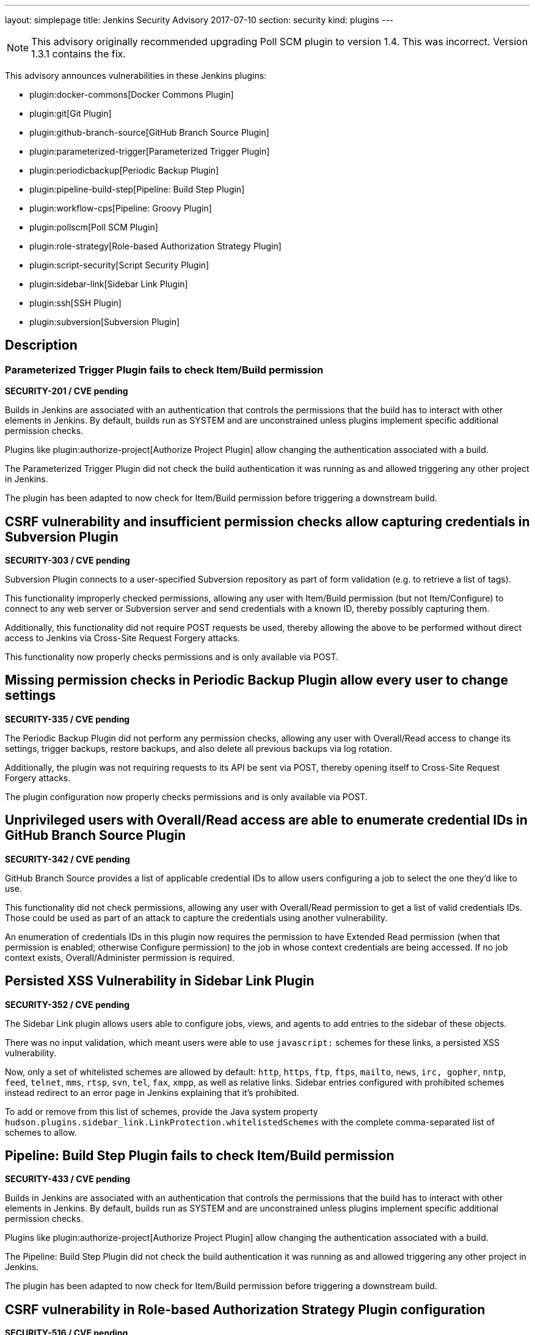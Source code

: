 ---
layout: simplepage
title: Jenkins Security Advisory 2017-07-10
section: security
kind: plugins
---

NOTE: This advisory originally recommended upgrading Poll SCM plugin to version 1.4. This was incorrect. Version 1.3.1 contains the fix.

This advisory announces vulnerabilities in these Jenkins plugins:

* plugin:docker-commons[Docker Commons Plugin]
* plugin:git[Git Plugin]
* plugin:github-branch-source[GitHub Branch Source Plugin]
* plugin:parameterized-trigger[Parameterized Trigger Plugin]
* plugin:periodicbackup[Periodic Backup Plugin]
* plugin:pipeline-build-step[Pipeline: Build Step Plugin]
* plugin:workflow-cps[Pipeline: Groovy Plugin]
* plugin:pollscm[Poll SCM Plugin]
* plugin:role-strategy[Role-based Authorization Strategy Plugin]
* plugin:script-security[Script Security Plugin]
* plugin:sidebar-link[Sidebar Link Plugin]
* plugin:ssh[SSH Plugin]
* plugin:subversion[Subversion Plugin]

== Description


=== Parameterized Trigger Plugin fails to check Item/Build permission
*SECURITY-201 / CVE pending*

Builds in Jenkins are associated with an authentication that controls the permissions that the build has to interact with other elements in Jenkins.
By default, builds run as SYSTEM and are unconstrained unless plugins implement specific additional permission checks.

Plugins like plugin:authorize-project[Authorize Project Plugin] allow changing the authentication associated with a build.

The Parameterized Trigger Plugin did not check the build authentication it was running as and allowed triggering any other project in Jenkins.

The plugin has been adapted to now check for Item/Build permission before triggering a downstream build.


== CSRF vulnerability and insufficient permission checks allow capturing credentials in Subversion Plugin
*SECURITY-303 / CVE pending*

Subversion Plugin connects to a user-specified Subversion repository as part of form validation (e.g. to retrieve a list of tags).

This functionality improperly checked permissions, allowing any user with Item/Build permission (but not Item/Configure) to connect to any web server or Subversion server and send credentials with a known ID, thereby possibly capturing them.

Additionally, this functionality did not require POST requests be used, thereby allowing the above to be performed without direct access to Jenkins via Cross-Site Request Forgery attacks.

This functionality now properly checks permissions and is only available via POST.

== Missing permission checks in Periodic Backup Plugin allow every user to change settings
*SECURITY-335 / CVE pending*

The Periodic Backup Plugin did not perform any permission checks, allowing any user with Overall/Read access to change its settings, trigger backups, restore backups, and also delete all previous backups via log rotation.

Additionally, the plugin was not requiring requests to its API be sent via POST, thereby opening itself to Cross-Site Request Forgery attacks.

The plugin configuration now properly checks permissions and is only available via POST.

== Unprivileged users with Overall/Read access are able to enumerate credential IDs in GitHub Branch Source Plugin
*SECURITY-342 / CVE pending*

GitHub Branch Source provides a list of applicable credential IDs to allow users configuring a job to select the one they'd like to use.

This functionality did not check permissions, allowing any user with Overall/Read permission to get a list of valid credentials IDs.
Those could be used as part of an attack to capture the credentials using another vulnerability.

An enumeration of credentials IDs in this plugin now requires the permission to have Extended Read permission (when that permission is enabled; otherwise Configure permission) to the job in whose context credentials are being accessed.
If no job context exists, Overall/Administer permission is required.

== Persisted XSS Vulnerability in Sidebar Link Plugin
*SECURITY-352 / CVE pending*

The Sidebar Link plugin allows users able to configure jobs, views, and agents to add entries to the sidebar of these objects.

There was no input validation, which meant users were able to use `javascript:` schemes for these links, a persisted XSS vulnerability.

Now, only a set of whitelisted schemes are allowed by default: `http`, `https`, `ftp`, `ftps`, `mailto`, `news`, `irc, gopher`, `nntp`, `feed`, `telnet`, `mms`, `rtsp`, `svn`, `tel`, `fax`, `xmpp`, as well as relative links.
Sidebar entries configured with prohibited schemes instead redirect to an error page in Jenkins explaining that it's prohibited.

To add or remove from this list of schemes, provide the Java system property `hudson.plugins.sidebar_link.LinkProtection.whitelistedSchemes` with the complete comma-separated list of schemes to allow.


== Pipeline: Build Step Plugin fails to check Item/Build permission
*SECURITY-433 / CVE pending*

Builds in Jenkins are associated with an authentication that controls the permissions that the build has to interact with other elements in Jenkins.
By default, builds run as SYSTEM and are unconstrained unless plugins implement specific additional permission checks.

Plugins like plugin:authorize-project[Authorize Project Plugin] allow changing the authentication associated with a build.

The Pipeline: Build Step Plugin did not check the build authentication it was running as and allowed triggering any other project in Jenkins.

The plugin has been adapted to now check for Item/Build permission before triggering a downstream build.


== CSRF vulnerability in Role-based Authorization Strategy Plugin configuration
*SECURITY-516 / CVE pending*

Role-based Authorization Strategy Plugin was not requiring requests to its API be sent via POST, thereby opening itself to Cross-Site Request Forgery attacks. This allowed attackers to add administrator role to any user, or to remove the authorization configuration, preventing legitimate access to Jenkins.

This functionality is now only available via POST.

== CSRF vulnerability and insufficient permission checks allow capturing credentials in GitHub Branch Source Plugin
*SECURITY-527 / CVE pending*

GitHub Branch Source Plugin connects to a user-specified GitHub API URL (e.g. GitHub Enterprise) as part of form validation and completion (e.g. to verify Scan Credentials are correct).

This functionality improperly checked permissions, allowing any user with Overall/Read access to Jenkins to connect to any web server and send credentials with a known ID, thereby possibly capturing them.

Additionally, this functionality did not require POST requests be used, thereby allowing the above to be performed without direct access to Jenkins via Cross-Site Request Forgery.

This functionality now properly checks permissions and is only available via POST.


== CSRF vulnerability in Git plugin allows capturing credentials
*SECURITY-528 / CVE pending*

Git Plugin connects to a user-specified Git repository as part of form validation.

An attacker with no direct access to Jenkins but able to guess at a username/password credentials ID could trick a developer with job configuration permissions into following a link with a maliciously crafted Jenkins URL which would result in the Jenkins Git client sending the username and password to an attacker-controlled server.

This functionality now is only available via POST.


== CSRF vulnerability in Poll SCM Plugin allowed unauthorized polling
*SECURITY-529 / CVE pending*

Poll SCM Plugin was not requiring requests to its API be sent via POST, thereby opening itself to Cross-Site Request Forgery attacks. This allowed attackers to initiate polling of projects with a known name.

While Jenkins in general does not consider polling to be a protection-worthy action as it's similar to cache invalidation, the plugin specifically adds a permission to be able to use this functionality, and this issue undermines that permission.

This functionality now is only available via POST.


== Unprivileged users with Overall/Read access are able to enumerate credential IDs in Docker Commons Plugin
*SECURITY-533 / CVE pending*

Docker Commons Plugin provides a list of applicable credential IDs to allow users configuring a job to select the one they'd like to use to authenticate with a Docker Registry.

This functionality did not check permissions, allowing any user with Overall/Read permission to get a list of valid credentials IDs.
Those could be used as part of an attack to capture the credentials using another vulnerability.

An enumeration of credentials IDs in this plugin now requires the permission to have Extended Read permission (when that permission is enabled; otherwise Configure permission) to the job in whose context credentials are being accessed.
If no job context exists, Overall/Administer permission is required.


== Unsafe methods in the default whitelist in Script Security Plugin
*SECURITY-538 / CVE pending*

The default whitelist included the entries:

    DefaultGroovyMethods.putAt(Object, String, Object)
    DefaultGroovyMethods.getAt(Object, String)

These allowed circumventing many of the access restrictions implemented in the script sandbox by using e.g. `currentBuild['rawBuild']` rather than `currentBuild.rawBuild`.

Additionally, the following entries allowed accessing private data that would not be accessible otherwise due to script security:

    groovy.json.JsonOutput.toJson(Closure)
    groovy.json.JsonOutput.toJson(Object)

These have now been removed from the whitelist and added to the blacklist.

Scripts, such as Pipeline jobs, that integrate with Script Security and use these methods will now fail.
Use of these methods will appear on the In-Process Script Approval page, and it warns administrators that they are unsafe to approve.


== Arbitrary code execution due to incomplete sandbox protection in Pipeline: Groovy Plugin
*SECURITY-551 / CVE pending*

Pipelines are subject to _script security_: Either the entire Pipeline needs to be approved, or it runs in a sandbox, with only whitelisted methods etc. allowed to be called.

Constructors, instance variable initializers, and instance initializers in Pipeline scripts were not subject to sandbox protection, and could therefore execute arbitrary code.

This could be exploited e.g. by regular Jenkins users with the permission to configure Pipelines in Jenkins, or by trusted committers to repositories containing Jenkinsfiles.

These language elements are now subject to sandbox protection.

This change may cause existing scripts relying on the incomplete sandbox protection to start failing, and requiring additional script approval.

NOTE: The fix for this introduced a regression that results in constructors and instance initializers of classes defined in pipeline scripts no longer being able to set +final+ fields. Static initializers are no longer able to set +static final+ fields. The workaround is to make fields non-final.

== SSH Plugin stored credentials in plain text configuration files
*JENKINS-21436 / CVE pending*

The SSH Plugin stores credentials which allow jobs to access remote servers via the SSH protocol.
User passwords and passphrases for encrypted SSH keys are stored in plaintext in a configuration file.

SSH Plugin now integrates with the plugin:credentials[Credentials Plugin] and existing credentials are migrated.


== Severity

* SECURITY-201: link:http://www.first.org/cvss/calculator/3.0#CVSS:3.0/AV:N/AC:L/PR:L/UI:N/S:U/C:N/I:L/A:N[medium]
* SECURITY-303: link:http://www.first.org/cvss/calculator/3.0#CVSS:3.0/AV:N/AC:H/PR:L/UI:N/S:U/C:L/I:N/A:N[low]
* SECURITY-335: link:http://www.first.org/cvss/calculator/3.0#CVSS:3.0/AV:N/AC:L/PR:L/UI:N/S:U/C:H/I:L/A:L[high]
* SECURITY-342: link:http://www.first.org/cvss/calculator/3.0#CVSS:3.0/AV:N/AC:L/PR:L/UI:N/S:U/C:L/I:N/A:N[medium]
* SECURITY-352: link:http://www.first.org/cvss/calculator/3.0#CVSS:3.0/AV:N/AC:L/PR:L/UI:R/S:C/C:L/I:L/A:N[medium]
* SECURITY-433: link:http://www.first.org/cvss/calculator/3.0#CVSS:3.0/AV:N/AC:H/PR:N/UI:N/S:U/C:N/I:L/A:N[low]
* SECURITY-516: link:http://www.first.org/cvss/calculator/3.0#CVSS:3.0/AV:N/AC:L/PR:N/UI:R/S:U/C:N/I:H/A:N[medium]
* SECURITY-527: link:http://www.first.org/cvss/calculator/3.0#CVSS:3.0/AV:N/AC:H/PR:L/UI:N/S:U/C:L/I:N/A:N[low]
* SECURITY-528: link:http://www.first.org/cvss/calculator/3.0#CVSS:3.0/AV:N/AC:H/PR:N/UI:R/S:U/C:L/I:N/A:N[low]
* SECURITY-529: link:http://www.first.org/cvss/calculator/3.0#CVSS:3.0/AV:N/AC:H/PR:N/UI:R/S:U/C:N/I:L/A:N[low]
* SECURITY-533: link:http://www.first.org/cvss/calculator/3.0#CVSS:3.0/AV:N/AC:L/PR:L/UI:N/S:U/C:L/I:N/A:N[medium]
* SECURITY-538: link:http://www.first.org/cvss/calculator/3.0#CVSS:3.0/AV:N/AC:L/PR:L/UI:N/S:U/C:H/I:H/A:H[high]
* SECURITY-551: link:http://www.first.org/cvss/calculator/3.0#CVSS:3.0/AV:N/AC:L/PR:L/UI:N/S:U/C:H/I:H/A:H[high]
* JENKINS-21436: link:http://www.first.org/cvss/calculator/3.0#CVSS:3.0/AV:L/AC:L/PR:N/UI:N/S:U/C:L/I:N/A:N[medium]


== Affected versions
* Docker Commons Plugin up to and including version 1.7
* Git Plugin up to and including version 3.3.1 and 2.4.0-beta-1
* GitHub Branch Source Plugin up to and including version 2.0.7 and 2.2.0-beta-1
* Parameterized Trigger Plugin up to and including version 2.34
* Periodic Backup Plugin up to and including version 1.4
* Pipeline: Build Step Plugin up to and including version 2.5
* Pipeline: Groovy Plugin up to and including version 2.36
* Poll SCM Plugin up to and including version 1.3
* Role-based Authorization Strategy Plugin up to and including version 2.5.0
* Script Security Plugin up to and including version 1.29
* Sidebar Link Plugin up to and including version 1.8
* SSH Plugin up to and including version 2.4
* Subversion Plugin up to and including version 2.8


== Fix
* Docker Commons Plugin should be updated to version 1.8
* Git Plugin should be updated to version 3.3.2 or 3.4.0-beta-2
* GitHub Branch Source Plugin should be updated to version 2.0.8 or 2.2.0-beta-2
* Parameterized Trigger Plugin should be updated to version 2.35
* Periodic Backup Plugin should be updated to version 1.5
* Pipeline: Build Step Plugin should be updated to version 2.5.1
* Pipeline: Groovy Plugin should be updated to version 2.36.1
* Poll SCM Plugin should be updated to version 1.3.1
* Role-based Authorization Strategy Plugin should be updated to version 2.5.1
* Script Security Plugin should be updated to version 1.29.1
* Sidebar Link Plugin should be updated to version 1.9
* SSH Plugin should be updated to version 2.5
* Subversion Plugin should be updated to version 2.9

These versions include fixes to the vulnerabilities described above.
All prior versions are affected by these vulnerabilities unless otherwise indicated.

== Credit

The Jenkins project would like to thank the reporters for discovering and link:/security/#reporting-vulnerabilities[reporting] these vulnerabilities:

* *Daniel Beck, CloudBees, Inc.* for SECURITY-529
* *Jesse Glick, CloudBees, Inc.* for SECURITY-303, SECURITY-342, SECURITY-527, SECURITY-528
* *Karl Shultz, CloudBees, Inc.* for SECURITY-533
* *Nathan Rennie-Waldock* for SECURITY-335
* *Simon St John-Green* for SECURITY-551
* *Steven Christou, CloudBees, Inc.* for SECURITY-201
* *Suhas Sunil Gaikwad @IamSuhasGaikwad* for SECURITY-352
